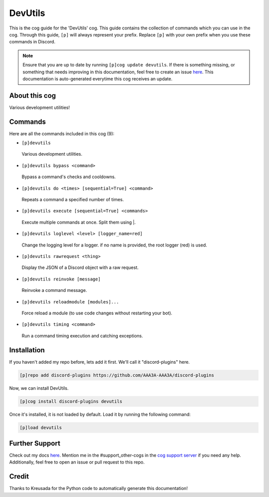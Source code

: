 .. _devutils:
========
DevUtils
========

This is the cog guide for the 'DevUtils' cog. This guide contains the collection of commands which you can use in the cog.
Through this guide, ``[p]`` will always represent your prefix. Replace ``[p]`` with your own prefix when you use these commands in Discord.

.. note::

    Ensure that you are up to date by running ``[p]cog update devutils``.
    If there is something missing, or something that needs improving in this documentation, feel free to create an issue `here <https://github.com/AAA3A-AAA3A/discord-plugins/issues>`_.
    This documentation is auto-generated everytime this cog receives an update.

--------------
About this cog
--------------

Various development utilities!

--------
Commands
--------

Here are all the commands included in this cog (9):

* ``[p]devutils``
 Various development utilities.

* ``[p]devutils bypass <command>``
 Bypass a command's checks and cooldowns.

* ``[p]devutils do <times> [sequential=True] <command>``
 Repeats a command a specified number of times.

* ``[p]devutils execute [sequential=True] <commands>``
 Execute multiple commands at once. Split them using |.

* ``[p]devutils loglevel <level> [logger_name=red]``
 Change the logging level for a logger. if no name is provided, the root logger (red) is used.

* ``[p]devutils rawrequest <thing>``
 Display the JSON of a Discord object with a raw request.

* ``[p]devutils reinvoke [message]``
 Reinvoke a command message.

* ``[p]devutils reloadmodule [modules]...``
 Force reload a module (to use code changes without restarting your bot).

* ``[p]devutils timing <command>``
 Run a command timing execution and catching exceptions.

------------
Installation
------------

If you haven't added my repo before, lets add it first. We'll call it
"discord-plugins" here.

.. code-block:: ini

    [p]repo add discord-plugins https://github.com/AAA3A-AAA3A/discord-plugins

Now, we can install DevUtils.

.. code-block:: ini

    [p]cog install discord-plugins devutils

Once it's installed, it is not loaded by default. Load it by running the following command:

.. code-block:: ini

    [p]load devutils

---------------
Further Support
---------------

Check out my docs `here <https://discord-plugins.readthedocs.io/en/latest/>`_.
Mention me in the #support_other-cogs in the `cog support server <https://discord.gg/GET4DVk>`_ if you need any help.
Additionally, feel free to open an issue or pull request to this repo.

------
Credit
------

Thanks to Kreusada for the Python code to automatically generate this documentation!
